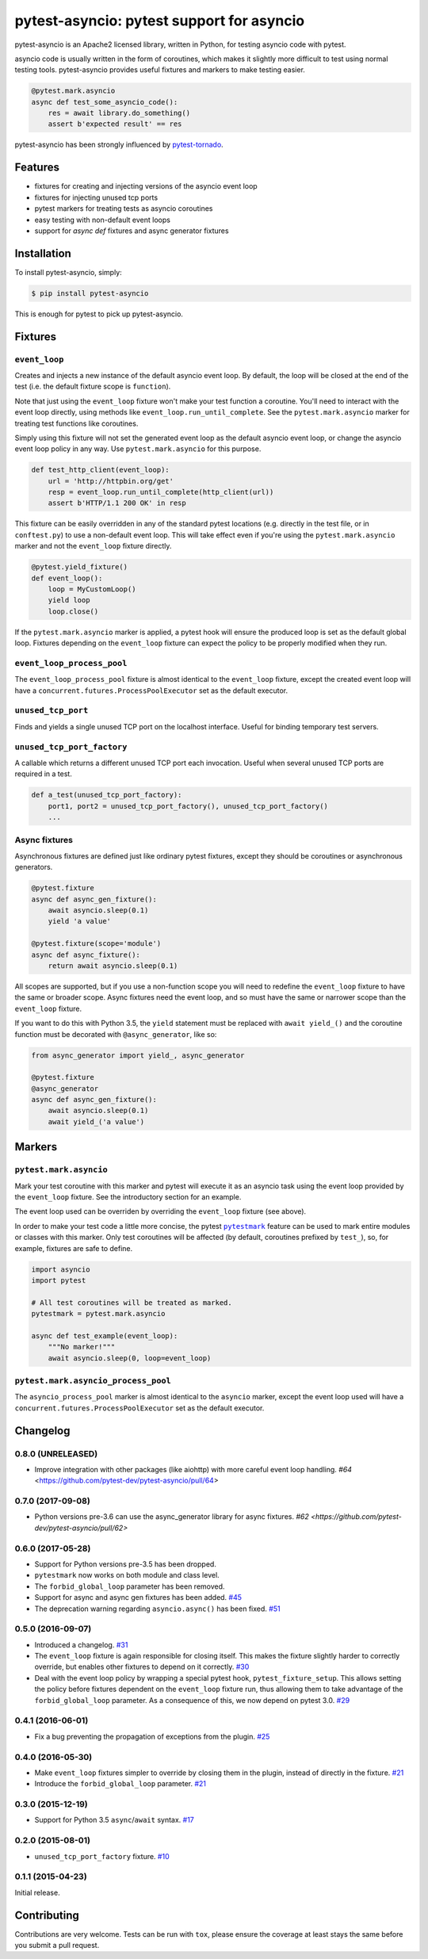 pytest-asyncio: pytest support for asyncio
==========================================

.. image:: https://img.shields.io/pypi/v/pytest-asyncio.svg
    :target: https://pypi.python.org/pypi/pytest-asyncio
.. image:: https://travis-ci.org/pytest-dev/pytest-asyncio.svg?branch=master
    :target: https://travis-ci.org/pytest-dev/pytest-asyncio
.. image:: https://coveralls.io/repos/pytest-dev/pytest-asyncio/badge.svg
    :target: https://coveralls.io/r/pytest-dev/pytest-asyncio

pytest-asyncio is an Apache2 licensed library, written in Python, for testing
asyncio code with pytest.

asyncio code is usually written in the form of coroutines, which makes it
slightly more difficult to test using normal testing tools. pytest-asyncio
provides useful fixtures and markers to make testing easier.

.. code-block:: python

    @pytest.mark.asyncio
    async def test_some_asyncio_code():
        res = await library.do_something()
        assert b'expected result' == res

pytest-asyncio has been strongly influenced by pytest-tornado_.

.. _pytest-tornado: https://github.com/eugeniy/pytest-tornado

Features
--------

- fixtures for creating and injecting versions of the asyncio event loop
- fixtures for injecting unused tcp ports
- pytest markers for treating tests as asyncio coroutines
- easy testing with non-default event loops
- support for `async def` fixtures and async generator fixtures

Installation
------------

To install pytest-asyncio, simply:

.. code-block:: bash

    $ pip install pytest-asyncio

This is enough for pytest to pick up pytest-asyncio.

Fixtures
--------

``event_loop``
~~~~~~~~~~~~~~
Creates and injects a new instance of the default asyncio event loop. By
default, the loop will be closed at the end of the test (i.e. the default
fixture scope is ``function``).

Note that just using the ``event_loop`` fixture won't make your test function
a coroutine. You'll need to interact with the event loop directly, using methods
like ``event_loop.run_until_complete``. See the ``pytest.mark.asyncio`` marker
for treating test functions like coroutines.

Simply using this fixture will not set the generated event loop as the
default asyncio event loop, or change the asyncio event loop policy in any way.
Use ``pytest.mark.asyncio`` for this purpose.

.. code-block:: python

    def test_http_client(event_loop):
        url = 'http://httpbin.org/get'
        resp = event_loop.run_until_complete(http_client(url))
        assert b'HTTP/1.1 200 OK' in resp

This fixture can be easily overridden in any of the standard pytest locations
(e.g. directly in the test file, or in ``conftest.py``) to use a non-default
event loop. This will take effect even if you're using the
``pytest.mark.asyncio`` marker and not the ``event_loop`` fixture directly.

.. code-block:: python

    @pytest.yield_fixture()
    def event_loop():
        loop = MyCustomLoop()
        yield loop
        loop.close()

If the ``pytest.mark.asyncio`` marker is applied, a pytest hook will
ensure the produced loop is set as the default global loop.
Fixtures depending on the ``event_loop`` fixture can expect the policy to be properly modified when they run.

``event_loop_process_pool``
~~~~~~~~~~~~~~~~~~~~~~~~~~~
The ``event_loop_process_pool`` fixture is almost identical to the
``event_loop`` fixture, except the created event loop will have a
``concurrent.futures.ProcessPoolExecutor`` set as the default executor.

``unused_tcp_port``
~~~~~~~~~~~~~~~~~~~
Finds and yields a single unused TCP port on the localhost interface. Useful for
binding temporary test servers.

``unused_tcp_port_factory``
~~~~~~~~~~~~~~~~~~~~~~~~~~~
A callable which returns a different unused TCP port each invocation. Useful
when several unused TCP ports are required in a test.

.. code-block:: python

    def a_test(unused_tcp_port_factory):
        port1, port2 = unused_tcp_port_factory(), unused_tcp_port_factory()
        ...

Async fixtures
~~~~~~~~~~~~~~~~~~~~~~~~~~~~~
Asynchronous fixtures are defined just like ordinary pytest fixtures, except they should be coroutines or asynchronous generators.

.. code-block:: python3

    @pytest.fixture
    async def async_gen_fixture():
        await asyncio.sleep(0.1)
        yield 'a value'

    @pytest.fixture(scope='module')
    async def async_fixture():
        return await asyncio.sleep(0.1)

All scopes are supported, but if you use a non-function scope you will need
to redefine the ``event_loop`` fixture to have the same or broader scope.
Async fixtures need the event loop, and so must have the same or narrower scope
than the ``event_loop`` fixture.

If you want to do this with Python 3.5, the ``yield`` statement must be replaced with ``await yield_()`` and the coroutine
function must be decorated with ``@async_generator``, like so:

.. code-block:: python3

    from async_generator import yield_, async_generator

    @pytest.fixture
    @async_generator
    async def async_gen_fixture():
        await asyncio.sleep(0.1)
        await yield_('a value')


Markers
-------

``pytest.mark.asyncio``
~~~~~~~~~~~~~~~~~~~~~~~~~~~~~~~~~~~~~~~~~~~~~~~~~
Mark your test coroutine with this marker and pytest will execute it as an
asyncio task using the event loop provided by the ``event_loop`` fixture. See
the introductory section for an example.

The event loop used can be overriden by overriding the ``event_loop`` fixture
(see above).

In order to make your test code a little more concise, the pytest |pytestmark|_
feature can be used to mark entire modules or classes with this marker.
Only test coroutines will be affected (by default, coroutines prefixed by
``test_``), so, for example, fixtures are safe to define.

.. code-block:: python

    import asyncio
    import pytest

    # All test coroutines will be treated as marked.
    pytestmark = pytest.mark.asyncio

    async def test_example(event_loop):
        """No marker!"""
        await asyncio.sleep(0, loop=event_loop)

.. |pytestmark| replace:: ``pytestmark``
.. _pytestmark: http://doc.pytest.org/en/latest/example/markers.html#marking-whole-classes-or-modules

``pytest.mark.asyncio_process_pool``
~~~~~~~~~~~~~~~~~~~~~~~~~~~~~~~~~~~~~~~~~~~~~~~~~~~~~~~~~~~~~~
The ``asyncio_process_pool`` marker is almost identical to the ``asyncio``
marker, except the event loop used will have a
``concurrent.futures.ProcessPoolExecutor`` set as the default executor.

Changelog
---------

0.8.0 (UNRELEASED)
~~~~~~~~~~~~~~~~~~
- Improve integration with other packages (like aiohttp) with more careful event loop handling.
  `#64` <https://github.com/pytest-dev/pytest-asyncio/pull/64>

0.7.0 (2017-09-08)
~~~~~~~~~~~~~~~~~~
- Python versions pre-3.6 can use the async_generator library for async fixtures.
  `#62 <https://github.com/pytest-dev/pytest-asyncio/pull/62>`


0.6.0 (2017-05-28)
~~~~~~~~~~~~~~~~~~
- Support for Python versions pre-3.5 has been dropped.
- ``pytestmark`` now works on both module and class level.
- The ``forbid_global_loop`` parameter has been removed.
- Support for async and async gen fixtures has been added.
  `#45 <https://github.com/pytest-dev/pytest-asyncio/pull/45>`_
- The deprecation warning regarding ``asyncio.async()`` has been fixed.
  `#51 <https://github.com/pytest-dev/pytest-asyncio/pull/51>`_

0.5.0 (2016-09-07)
~~~~~~~~~~~~~~~~~~
- Introduced a changelog.
  `#31 <https://github.com/pytest-dev/pytest-asyncio/issues/31>`_
- The ``event_loop`` fixture is again responsible for closing itself.
  This makes the fixture slightly harder to correctly override, but enables
  other fixtures to depend on it correctly.
  `#30 <https://github.com/pytest-dev/pytest-asyncio/issues/30>`_
- Deal with the event loop policy by wrapping a special pytest hook,
  ``pytest_fixture_setup``. This allows setting the policy before fixtures
  dependent on the ``event_loop`` fixture run, thus allowing them to take
  advantage of the ``forbid_global_loop`` parameter. As a consequence of this,
  we now depend on pytest 3.0.
  `#29 <https://github.com/pytest-dev/pytest-asyncio/issues/29>`_


0.4.1 (2016-06-01)
~~~~~~~~~~~~~~~~~~
- Fix a bug preventing the propagation of exceptions from the plugin.
  `#25 <https://github.com/pytest-dev/pytest-asyncio/issues/25>`_

0.4.0 (2016-05-30)
~~~~~~~~~~~~~~~~~~
- Make ``event_loop`` fixtures simpler to override by closing them in the
  plugin, instead of directly in the fixture.
  `#21 <https://github.com/pytest-dev/pytest-asyncio/pull/21>`_
- Introduce the ``forbid_global_loop`` parameter.
  `#21 <https://github.com/pytest-dev/pytest-asyncio/pull/21>`_

0.3.0 (2015-12-19)
~~~~~~~~~~~~~~~~~~
- Support for Python 3.5 ``async``/``await`` syntax.
  `#17 <https://github.com/pytest-dev/pytest-asyncio/pull/17>`_

0.2.0 (2015-08-01)
~~~~~~~~~~~~~~~~~~
- ``unused_tcp_port_factory`` fixture.
  `#10 <https://github.com/pytest-dev/pytest-asyncio/issues/10>`_


0.1.1 (2015-04-23)
~~~~~~~~~~~~~~~~~~
Initial release.


Contributing
------------
Contributions are very welcome. Tests can be run with ``tox``, please ensure
the coverage at least stays the same before you submit a pull request.
